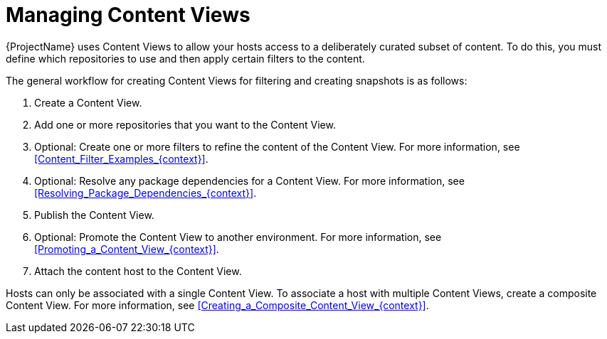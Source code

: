 [id="Managing_Content_Views_{context}"]
= Managing Content Views

{ProjectName} uses Content Views to allow your hosts access to a deliberately curated subset of content.
To do this, you must define which repositories to use and then apply certain filters to the content.

The general workflow for creating Content Views for filtering and creating snapshots is as follows:

. Create a Content View.
. Add one or more repositories that you want to the Content View.
. Optional: Create one or more filters to refine the content of the Content View.
For more information, see xref:Content_Filter_Examples_{context}[].
. Optional: Resolve any package dependencies for a Content View.
For more information, see xref:Resolving_Package_Dependencies_{context}[].
. Publish the Content View.
. Optional: Promote the Content View to another environment.
For more information, see xref:Promoting_a_Content_View_{context}[].
. Attach the content host to the Content View.

ifdef::client-content-dnf[]
If a repository is not associated with the Content View, the file `/etc/yum.repos.d/redhat.repo` remains empty and systems registered to it cannot receive updates.
endif::[]
ifdef::client-content-apt[]
If a repository is not associated with the Content View, the file `/etc/apt/sources.list.d/rhsm.sources` remains empty and systems registered to it cannot receive updates.
endif::[]

Hosts can only be associated with a single Content View.
To associate a host with multiple Content Views, create a composite Content View.
For more information, see xref:Creating_a_Composite_Content_View_{context}[].
